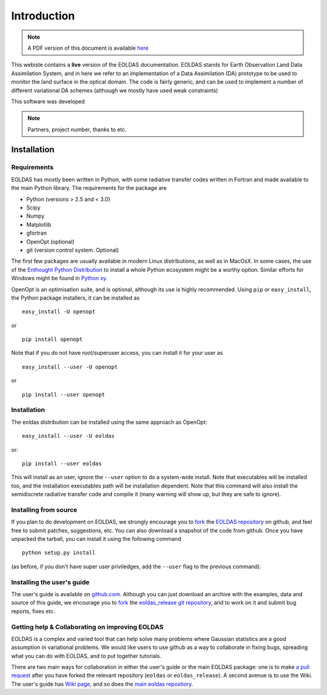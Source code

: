***************************************************************************
Introduction
***************************************************************************
.. note:: 
   A PDF version of this document is available 
   `here <http://jgomezdans.github.com/eoldas_release/EOLDAS_UsersGuide.pdf>`_

This webiste contains a **live** version of the EOLDAS documentation. 
EOLDAS stands for Earth Observation Land Data Assimilation System, and 
in here we refer to an implementation of a Data Assimilation (DA) 
prototype to be used to monitor the land surface in the optical domain.
The code is fairly generic, and can be used to implement a number of
different variational DA schemes (although we mostly have used weak constraints)

This software was developed

.. note:: 

   Partners, project number, thanks to etc.


Installation
-----------------

Requirements
^^^^^^^^^^^^^^^^

EOLDAS has mostly been written in Python, with some radiative transfer
codes written in Fortran and made available to the main Python library.
The requirements for the package are

* Python (versions > 2.5 and < 3.0)
* Scipy
* Numpy
* Matplotlib
* gfortran
* OpenOpt (optional)
* git (version control system. Optional)

The first few packages are usually available in modern Linux distributions,
as well as in MacOsX. In some cases, the use of the `Enthought Python Distribution <http://www.enthought.com/products/epd.php>`_
to install a whole Python ecosystem might be a worthy option. Similar 
efforts for Windows might be found in `Python xy <http://code.google.com/p/pythonxy/>`_.

OpenOpt is an optimisation suite, and is optional, although its use is 
highly recommended. Using ``pip`` or ``easy_install``, the Python
package installers, it can be installed as ::

    easy_install -U openopt 

or ::

    pip install openopt

Note that if you do not have root/superuser access, you can install it
for your user as ::

    easy_install --user -U openopt

or ::

    pip install --user openopt

Installation
^^^^^^^^^^^^^^^^^^^

The eoldas distribution can be installed using the same approach as
OpenOpt: ::

    easy_install --user -U eoldas

or::
    
    pip install --user eoldas

This will install as an user, ignore the ``--user`` option to do a 
system-wide install. Note that executables will be installed too, and 
the installation executables path will be installation dependent. Note
that this command will also install the semidiscrete radiative transfer
code and compile it (many warning will show up, but they are safe to
ignore).

Installing from source
^^^^^^^^^^^^^^^^^^^^^^^^^^

If you plan to do development on EOLDAS, we strongly encourage you to
`fork <https://help.github.com/articles/fork-a-repo>`_ the `EOLDAS repository <https://github.com/jgomezdans/eoldas>`_
on github, and feel free to submit patches, suggestions, etc. You can 
also download a snapshot of the code from github. Once you have
unpacked the tarball, you can install it using the following command ::
    
    python setup.py install

(as before, if you don't have super user priviledges, add the ``--user`` 
flag to the previous command).




Installing the user's guide
^^^^^^^^^^^^^^^^^^^^^^^^^^^^^

The user's guide is available on  `github.com <http://github.com/jgomezdans/eoldas_release/>`_. 
Although you can just download an archive with the examples, data and
source of this guide, we encourage you to `fork <https://help.github.com/articles/fork-a-repo>`_ 
the `eoldas_release git repository <http://github.com/jgomezdans/eoldas_release/>`_,
and to work on it and submit bug reports, fixes etc.

Getting help & Collaborating on improving EOLDAS
^^^^^^^^^^^^^^^^^^^^^^^^^^^^^^^^^^^^^^^^^^^^^^^^^^^^^^

EOLDAS is a complex and varied tool that can help solve many problems 
where Gaussian statistics are a good assumption in variational problems.
We would like users to use github as a way to collaborate in fixing bugs,
spreading what you can do with EOLDAS, and to put together tutorials.

There are two main ways for collaboration in either the user's guide or
the main EOLDAS package: one is to make `a pull request <https://help.github.com/articles/using-pull-requests/>`_
after you have forked the relevant repository (``eoldas`` or 
``eoldas_release``). A second avenue is to  use the Wiki. The user's 
guide has `Wiki page <https://github.com/jgomezdans/eoldas_release/wiki>`_, 
and so does the `main eoldas repostiory <https://github.com/jgomezdans/eoldas/wiki>`_.

